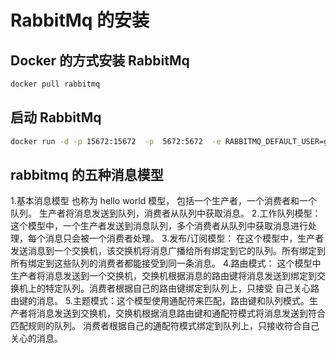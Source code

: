 * RabbitMq 的安装

** Docker 的方式安装 RabbitMq


   #+BEGIN_SRC sh
   docker pull rabbitmq
   #+END_SRC

** 启动 RabbitMq


   #+BEGIN_SRC sh
   docker run -d -p 15672:15672  -p  5672:5672  -e RABBITMQ_DEFAULT_USER=guest -e RABBITMQ_DEFAULT_PASS=guest --name rabbitmq --hostname=rabbitmqhostone  rabbitmq:latest
   #+END_SRC




** rabbitmq 的五种消息模型

1.基本消息模型 也称为 hello world 模型， 包括一个生产者，一个消费者和一个队列。 生产者将消息发送到队列，消费者从队列中获取消息。
2.工作队列模型： 这个模型中，一个生产者发送到消息队列，多个消费者从队列中获取消息进行处理，每个消息只会被一个消费者处理。
3.发布/订阅模型： 在这个模型中，生产者发送消息到一个交换机，该交换机将消息广播给所有绑定到它的队列。所有绑定到所有绑定到这些队列的消费者都能接受到同一条消息。
4.路由模式： 这个模型中生产者将消息发送到一个交换机，交换机根据消息的路由键将消息发送到绑定到交换机上的特定队列。消费者根据自己的路由键绑定到队列上，只接受
自己关心路由键的消息。
5.主题模式：这个模型使用通配符来匹配，路由键和队列模式。生产者将消息发送到交换机，交换机根据消息路由键和通配符模式将消息发送到符合匹配规则的队列。
消费者根据自己的通配符模式绑定到队列上，只接收符合自己关心的消息。
